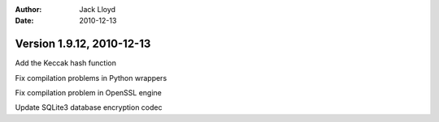 
:Author: Jack Lloyd
:Date: 2010-12-13

Version 1.9.12, 2010-12-13
----------------------------------------

Add the Keccak hash function

Fix compilation problems in Python wrappers

Fix compilation problem in OpenSSL engine

Update SQLite3 database encryption codec
